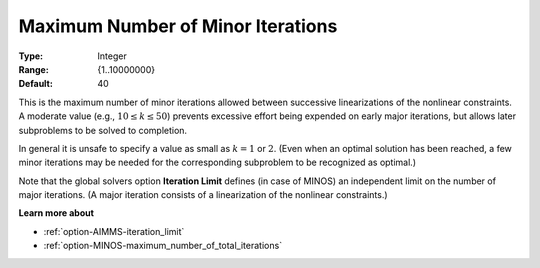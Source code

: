 .. _option-MINOS-maximum_number_of_minor_iterations:


Maximum Number of Minor Iterations
==================================



:Type:	Integer	
:Range:	{1..10000000}	
:Default:	40	



This is the maximum number of minor iterations allowed between successive linearizations of the nonlinear constraints.
A moderate value (e.g., :math:`10 \leq k \leq 50`) prevents excessive effort being expended on early major iterations,
but allows later subproblems to be solved to completion.



In general it is unsafe to specify a value as small as :math:`k = 1` or :math:`2`. (Even when an optimal solution has been reached,
a few minor iterations may be needed for the corresponding subproblem to be recognized as optimal.)



Note that the global solvers option **Iteration Limit** defines (in case of MINOS) an independent limit on the number
of major iterations. (A major iteration consists of a linearization of the nonlinear constraints.)



**Learn more about** 

*	:ref:`option-AIMMS-iteration_limit`  
*	:ref:`option-MINOS-maximum_number_of_total_iterations`  



